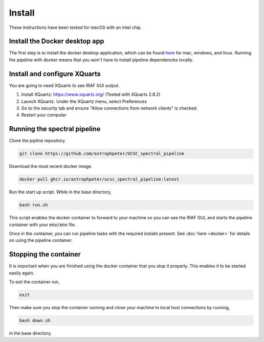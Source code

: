 Install
=======

These instructions have been tested for macOS with an intel chip.

Install the Docker desktop app
-------------------------------

The first step is to install the docker desktop application, which can be found
`here <https://docs.docker.com/get-docker/>`_ for mac, windows, and linux.
Running the pipeline with docker means that you won't have to install pipeline
dependencies locally.

Install and configure XQuarts
-----------------------------

You are going to need XQuartx to see IRAF GUI output.

1. Install XQuartz: https://www.xquartz.org/ (Tested with XQuarts 2.8.2)

2. Launch XQuartz. Under the XQuartz menu, select Preferences

3. Go to the security tab and ensure "Allow connections from network clients" is checked.

4. Restart your computer

Running the spectral pipeline
-----------------------------

Clone the pipline repository.

..  code::

    git clone https://github.com/astrophpeter/UCSC_spectral_pipeline

Download the most recent docker image.

..  code::

    docker pull ghcr.io/astrophpeter/ucsc_spectral_pipeline:latest

Run the start up script. While in the base directory,

..  code:: None

    bash run.sh

This script enables the docker container to forward to your machine so you can see the
IRAF GUI, and starts the pipeline container with your :code:`env/env` file.

Once in the container, you can run pipeline tasks with the required installs present.
See :doc:`here <docker>` for details on using the pipeline container.

Stopping the container
----------------------

It is important when you are finished using the docker container that you stop it
properly. This enables it to be started easily again.

To exit the container run,

.. code:: None

    exit

Then make sure you stop the container running and close your machine to local
host connections by running,

.. code:: None

    bash down.sh

in the base directory.




